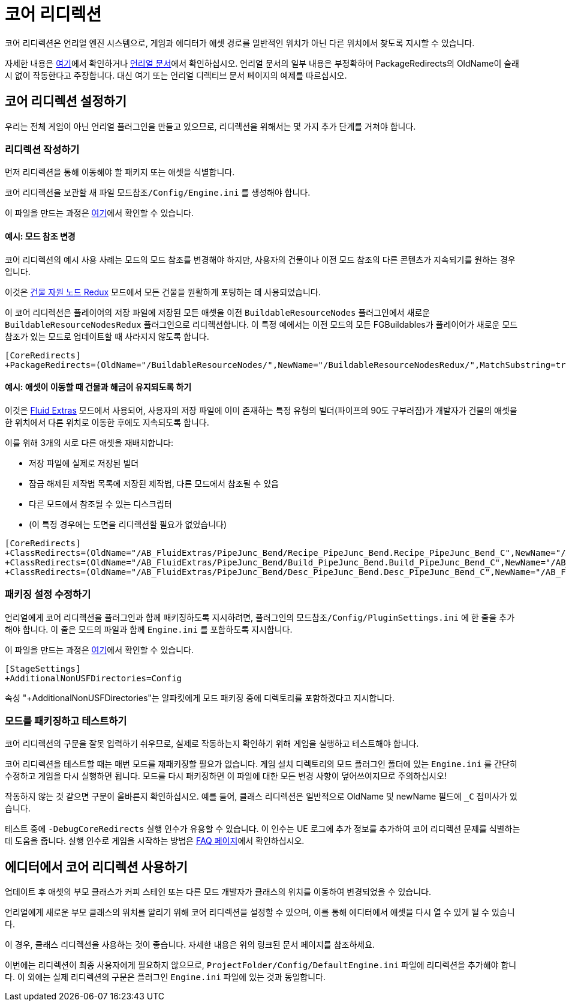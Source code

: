 = 코어 리디렉션

코어 리디렉션은 언리얼 엔진 시스템으로, 게임과 에디터가 애셋 경로를 일반적인 위치가 아닌 다른 위치에서 찾도록 지시할 수 있습니다.

자세한 내용은
https://www.unrealdirective.com/articles/core-redirectors-what-you-need-to-know[여기]에서
확인하거나
https://dev.epicgames.com/documentation/en-us/unreal-engine/core-redirects-in-unreal-engine?application_version=5.3[언리얼 문서]에서 확인하십시오.
언리얼 문서의 일부 내용은 부정확하며
PackageRedirects의 OldName이 슬래시 없이 작동한다고 주장합니다.
대신 여기 또는 언리얼 디렉티브 문서 페이지의 예제를 따르십시오.

== 코어 리디렉션 설정하기

우리는 전체 게임이 아닌 언리얼 플러그인을 만들고 있으므로, 리디렉션을 위해서는 몇 가지 추가 단계를 거쳐야 합니다.

=== 리디렉션 작성하기

먼저 리디렉션을 통해 이동해야 할 패키지 또는 애셋을 식별합니다.

코어 리디렉션을 보관할 새 파일 `모드참조/Config/Engine.ini` 를 생성해야 합니다.

이 파일을 만드는 과정은
xref:Development/BeginnersGuide/Adding_Ingame_Mod_Icon.adoc#_패키징_설정_수정[여기]에서 확인할 수 있습니다.

==== 예시: 모드 참조 변경

코어 리디렉션의 예시 사용 사례는 모드의 모드 참조를 변경해야 하지만,
사용자의 건물이나 이전 모드 참조의 다른 콘텐츠가 지속되기를 원하는 경우입니다.

이것은 https://ficsit.app/mod/BuildableResourceNodesRedux[건물 자원 노드 Redux]
모드에서 모든 건물을 원활하게 포팅하는 데 사용되었습니다.

이 코어 리디렉션은 플레이어의 저장 파일에 저장된 모든 애셋을
이전 `BuildableResourceNodes` 플러그인에서 새로운 `BuildableResourceNodesRedux` 플러그인으로 리디렉션합니다.
이 특정 예에서는 이전 모드의 모든 FGBuildables가 플레이어가
새로운 모드 참조가 있는 모드로 업데이트할 때 사라지지 않도록 합니다.

[source,text]
----
[CoreRedirects]
+PackageRedirects=(OldName="/BuildableResourceNodes/",NewName="/BuildableResourceNodesRedux/",MatchSubstring=true)
----

==== 예시: 애셋이 이동할 때 건물과 해금이 유지되도록 하기

이것은 https://ficsit.app/mod/AB_FluidExtras[Fluid Extras]
모드에서 사용되어, 사용자의 저장 파일에 이미 존재하는
특정 유형의 빌더(파이프의 90도 구부러짐)가 개발자가 건물의 애셋을
한 위치에서 다른 위치로 이동한 후에도 지속되도록 합니다.

이를 위해 3개의 서로 다른 애셋을 재배치합니다:

- 저장 파일에 실제로 저장된 빌더
- 잠금 해제된 제작법 목록에 저장된 제작법, 다른 모드에서 참조될 수 있음
- 다른 모드에서 참조될 수 있는 디스크립터
- (이 특정 경우에는 도면을 리디렉션할 필요가 없었습니다)

// cSpell:ignore Junc
[source,text]
----
[CoreRedirects]
+ClassRedirects=(OldName="/AB_FluidExtras/PipeJunc_Bend/Recipe_PipeJunc_Bend.Recipe_PipeJunc_Bend_C",NewName="/AB_FluidExtras/Junctions/PipeBend-90/Recipe_PipeBend-90.Recipe_PipeBend-90_C")
+ClassRedirects=(OldName="/AB_FluidExtras/PipeJunc_Bend/Build_PipeJunc_Bend.Build_PipeJunc_Bend_C",NewName="/AB_FluidExtras/Junctions/PipeBend-90/Build_PipeBend-90.Build_PipeBend-90_C")
+ClassRedirects=(OldName="/AB_FluidExtras/PipeJunc_Bend/Desc_PipeJunc_Bend.Desc_PipeJunc_Bend_C",NewName="/AB_FluidExtras/Junctions/PipeBend-90/Desc_PipeBend-90.Desc_PipeBend-90_C")
----

=== 패키징 설정 수정하기

언리얼에게 코어 리디렉션을 플러그인과 함께 패키징하도록 지시하려면,
플러그인의 `모드참조/Config/PluginSettings.ini` 에 한 줄을 추가해야 합니다.
이 줄은 모드의 파일과 함께 `Engine.ini` 를 포함하도록 지시합니다.

이 파일을 만드는 과정은
xref:Development/BeginnersGuide/Adding_Ingame_Mod_Icon.adoc#_패키징_설정_수정[여기]에서 확인할 수 있습니다.

[source,text]
----
[StageSettings]
+AdditionalNonUSFDirectories=Config
----

속성 "+AdditionalNonUSFDirectories"는 알파킷에게 모드 패키징 중에 디렉토리를 포함하겠다고 지시합니다.

=== 모드를 패키징하고 테스트하기

코어 리디렉션의 구문을 잘못 입력하기 쉬우므로,
실제로 작동하는지 확인하기 위해 게임을 실행하고 테스트해야 합니다.

코어 리디렉션을 테스트할 때는 매번 모드를 재패키징할 필요가 없습니다.
게임 설치 디렉토리의 모드 플러그인 폴더에 있는 `Engine.ini` 를 간단히 수정하고 게임을 다시 실행하면 됩니다.
모드를 다시 패키징하면 이 파일에 대한 모든 변경 사항이 덮어쓰여지므로 주의하십시오!

작동하지 않는 것 같으면 구문이 올바른지 확인하십시오.
예를 들어, 클래스 리디렉션은 일반적으로 OldName 및 newName 필드에 `_C` 접미사가 있습니다.

테스트 중에 `-DebugCoreRedirects` 실행 인수가 유용할 수 있습니다.
이 인수는 UE 로그에 추가 정보를 추가하여 코어 리디렉션 문제를 식별하는 데 도움을 줍니다.
실행 인수로 게임을 시작하는 방법은 xref:faq.adoc#_게임을_시작할_때_실행_인수를_어떻게_설정합니까[FAQ 페이지]에서 확인하십시오.

== 에디터에서 코어 리디렉션 사용하기

업데이트 후 애셋의 부모 클래스가 커피 스테인 또는 다른 모드 개발자가 클래스의 위치를 이동하여 변경되었을 수 있습니다.

언리얼에게 새로운 부모 클래스의 위치를 알리기 위해 코어 리디렉션을 설정할 수 있으며,
이를 통해 에디터에서 애셋을 다시 열 수 있게 될 수 있습니다.

이 경우, 클래스 리디렉션을 사용하는 것이 좋습니다.
자세한 내용은 위의 링크된 문서 페이지를 참조하세요.

이번에는 리디렉션이 최종 사용자에게 필요하지 않으므로,
`ProjectFolder/Config/DefaultEngine.ini` 파일에 리디렉션을 추가해야 합니다.
이 외에는 실제 리디렉션의 구문은 플러그인 `Engine.ini` 파일에 있는 것과 동일합니다.
